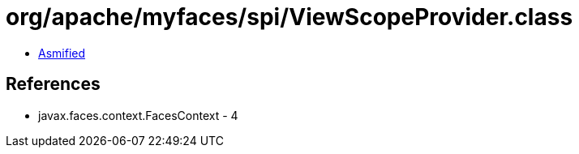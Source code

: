 = org/apache/myfaces/spi/ViewScopeProvider.class

 - link:ViewScopeProvider-asmified.java[Asmified]

== References

 - javax.faces.context.FacesContext - 4
